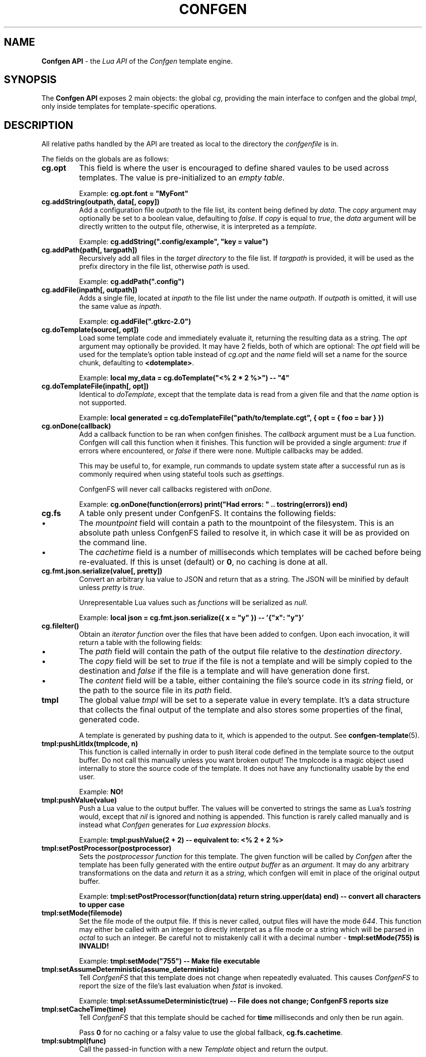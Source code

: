.TH CONFGEN 3 "2025\-07\-09"
.SH NAME
.B Confgen API
\- the
.I Lua API
of the
.I Confgen
template engine.

.SH SYNOPSIS
The
.B Confgen API
exposes 2 main objects: the global
.IR cg ,
providing the main interface to confgen and the global
.IR tmpl ,
only inside templates for template-specific operations.

.SH DESCRIPTION

All relative paths handled by the API are treated as local to the directory the
.I confgenfile
is in.

The fields on the globals are as follows:

.TP
.B cg.opt
This field is where the user is encouraged to define shared vaules to be used across templates.
The value is pre-initialized to an
.IR empty\ table .

Example:
.B cg.opt.font = \(dqMyFont\(dq

.TP
.B cg.addString(outpath, data[, copy])
Add a configuration file
.I outpath
to the file list, its content being defined by
.IR data .
The
.I copy
argument may optionally be set to a boolean value, defaulting to
.IR false .
If
.I copy
is equal to
.IR true ,
the
.I data
argument will be directly written to the output file, otherwise, it is interpreted as a
.IR template .

Example:
.B cg.addString(\(dq.config/example\(dq, \(dqkey = value\(dq)

.TP
.B cg.addPath(path[, targpath])
Recursively add all files in the
.I target directory
to the file list.
If
.I targpath
is provided, it will be used as the prefix directory in the file list, otherwise
.I path
is used.

Example:
.B cg.addPath(\(dq.config\(dq)

.TP
.B cg.addFile(inpath[, outpath])
Adds a single file, located at
.I inpath
to the file list under the name
.IR outpath .
If
.I outpath
is omitted, it will use the same value as
.IR inpath .

Example:
.B cg.addFile(\(dq.gtkrc-2.0\(dq)

.TP
.B cg.doTemplate(source[, opt])
Load some template code and immediately evaluate it, returning the resulting data as a string.
The
.I opt
argument may optionally be provided. It may have 2 fields, both of which are optional: The
.I opt
field will be used for the template's option table instead of
.I cg.opt
and the
.I name
field will set a name for the source chunk, defaulting to
.BR <dotemplate> .

Example:
.B local my_data = cg.doTemplate(\(dq<% 2 * 2 %>\(dq) -- \(dq4\(dq

.TP
.B cg.doTemplateFile(inpath[, opt])
Identical to
.IR doTemplate ,
except that the template data is read from a given file and that the
.I name
option is not supported.

Example:
.B local generated = cg.doTemplateFile("path/to/template.cgt", { opt = { foo = bar } })

.TP
.B cg.onDone(callback)
Add a callback function to be ran when confgen finishes. The
.I callback
argument must be a Lua function. Confgen will call this function when it finishes. This function will
be provided a single argument:
.I true
if errors where encountered, or
.I false
if there were none. Multiple callbacks may be added.

This may be useful to, for example, run commands to update system state after a successful run as is
commonly required when using stateful tools such as
.IR gsettings .

ConfgenFS will never call callbacks registered with
.IR onDone .

Example:
.B cg.onDone(function(errors) print(\(dqHad errors: \(dq .. tostring(errors)) end)

.TP
.B cg.fs
A table only present under ConfgenFS. It contains the following fields:

.IP \(bu
The
.I mountpoint
field will contain a path to the mountpoint of the filesystem. This is an absolute path unless
ConfgenFS failed to resolve it, in which case it will be as provided on the command line.

.IP \(bu
The
.I cachetime
field is a number of milliseconds which templates will be cached before being re-evaluated. If this
is unset (default) or
.BR 0 ,
no caching is done at all.

.TP
.B cg.fmt.json.serialize(value[, pretty])
Convert an arbitrary lua value to JSON and return that as a string. The JSON will be minified by
default unless
.IR pretty \ is \ true .

Unrepresentable Lua values such as
.I functions
will be serialized as
.IR null .

Example:
.B local json = cg.fmt.json.serialize({ x = \(dqy\(dq }) -- '{\(dqx\(dq: \(dqy\(dq}'

.TP
.B cg.fileIter()
Obtain an
.I iterator function
over the files that have been added to confgen. Upon each invocation, it will return a table with
the following fields:

.IP \(bu
The
.I path
field will contain the path of the output file relative to the 
.IR destination\ directory .

.IP \(bu
The
.I copy
field will be set to
.I true
if the file is not a template and will be simply copied to the destination and
.I false
if the file is a template and will have generation done first.

.IP \(bu
The
.I content
field will be a table, either containing the file's source code in its
.I string
field, or the path to the source file in its
.I path
field.

.TP
.B tmpl
The global value
.I tmpl
will be set to a seperate value in every template. It's a data structure that collects the final
output of the template and also stores some properties of the final, generated code.

A template is generated by pushing data to it, which is appended to the output. See 
.BR confgen-template (5).

.TP
.B tmpl:pushLitIdx(tmplcode, n)
This function is called internally in order to push literal code defined in the template source to
the output buffer. Do not call this manually unless you want broken output!
The tmplcode is a magic object used internally to store the source code of the template.
It does not have any functionality usable by the end user.

Example:
.B NO!

.TP
.B tmpl:pushValue(value)
Push a Lua value to the output buffer. The values will be converted to strings the same as Lua's
.I tostring
would, except that
.I nil
is ignored and nothing is appended. This function is rarely called manually and is instead what
.I Confgen
generates for
.IR Lua\ expression\ blocks .

Example:
.B tmpl:pushValue(2 + 2) -- equivalent to: <% 2 + 2 %>

.TP
.B tmpl:setPostProcessor(postprocessor)
Sets the
.I postprocessor function
for this template. The given function will be called by
.I Confgen
after the template has been fully generated with the entire 
.I output buffer
as an
.IR argument .
It may do any arbitrary transformations on the data and 
.I return
it as a
.IR string ,
which confgen will emit in place of the original output buffer.

Example:
.B tmpl:setPostProcessor(function(data) return string.upper(data) end) -- convert all characters to upper case

.TP
.B tmpl:setMode(filemode)
Set the file mode of the output file. If this is never called, output files will have the mode
.IR 644 .
This function may either be called with an integer to directly interpret as a file mode or a string
which will be parsed in
.I octal
to such an integer. Be careful not to mistakenly call it with a decimal number \-
.B tmpl:setMode(755) is INVALID!

Example:
.B tmpl:setMode("755") -- Make file executable

.TP
.B tmpl:setAssumeDeterministic(assume_deterministic)
Tell
.I ConfgenFS
that this template does not change when repeatedly evaluated. This causes
.I ConfgenFS
to report the size of the file's last evaluation when
.I fstat
is invoked.

Example:
.B tmpl:setAssumeDeterministic(true) -- File does not change; ConfgenFS reports size

.TP
.B tmpl:setCacheTime(time)
Tell
.I ConfgenFS
that this template should be cached for
.B time
milliseconds and only then be run again.

Pass
.B 0
for no caching or a falsy value to use the global fallback,
.BR cg.fs.cachetime .

.TP
.B tmpl:subtmpl(func)
Call the passed-in function with a new
.I Template
object and return the output.

This is useful in cases where a section of the template should be processed differently than the rest, for example using a custom post-processor.
The passed-in function
.B must
take an argument called
.BR tmpl .
Other variable names are usually not handled correctly here!

Example:
.B <! local output = tmpl:subtmpl(function(tmpl) !> ... <! end) !>

.TP
.B tmpl:pushSubtmpl(func)
Like
.IR subtmpl ,
but the output of the subtemplate is pushed to this template rather than returned.
This is useful if all special processing for the given template is done by a
.I post-processor
rather than the caller code.

Example:
.B <! tmpl:pushSubtmpl(function(tmpl) !> ... <! end) !>

.SH SEE ALSO
.BR confgen (1),
.BR confgen-lib (3),
.BR confgen.lua (5),
.BR confgen-template (5),
.BR confgenfs (1).
